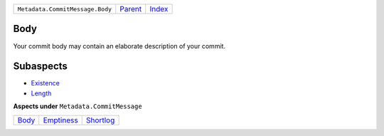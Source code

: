 +---------------------------------+-----------------+-------------------------------------------+
| ``Metadata.CommitMessage.Body`` | `Parent <..>`_  | `Index <//github.com/coala/aspect-docs>`_ |
+---------------------------------+-----------------+-------------------------------------------+

Body
====
Your commit body may contain an elaborate description of your commit.

Subaspects
==========

* `Existence <Existence>`_
* `Length <Length>`_
**Aspects under** ``Metadata.CommitMessage``

+-------------------+-----------------------------+---------------------------+
| `Body <../Body>`_ | `Emptiness <../Emptiness>`_ | `Shortlog <../Shortlog>`_ |
+-------------------+-----------------------------+---------------------------+

